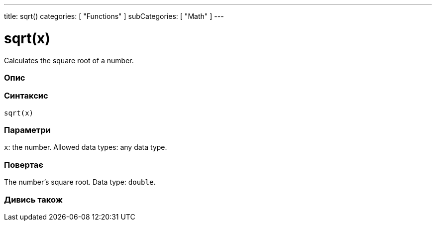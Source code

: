 ---
title: sqrt()
categories: [ "Functions" ]
subCategories: [ "Math" ]
---





= sqrt(x)


// OVERVIEW SECTION STARTS
Calculates the square root of a number.
[#overview]
--

[float]
=== Опис
[%hardbreaks]


[float]
=== Синтаксис
`sqrt(x)`


[float]
=== Параметри
`x`: the number. Allowed data types: any data type.


[float]
=== Повертає
The number's square root. Data type: `double`.

--
// OVERVIEW SECTION ENDS


// SEE ALSO SECTION
[#see_also]
--

[float]
=== Дивись також

--
// SEE ALSO SECTION ENDS
